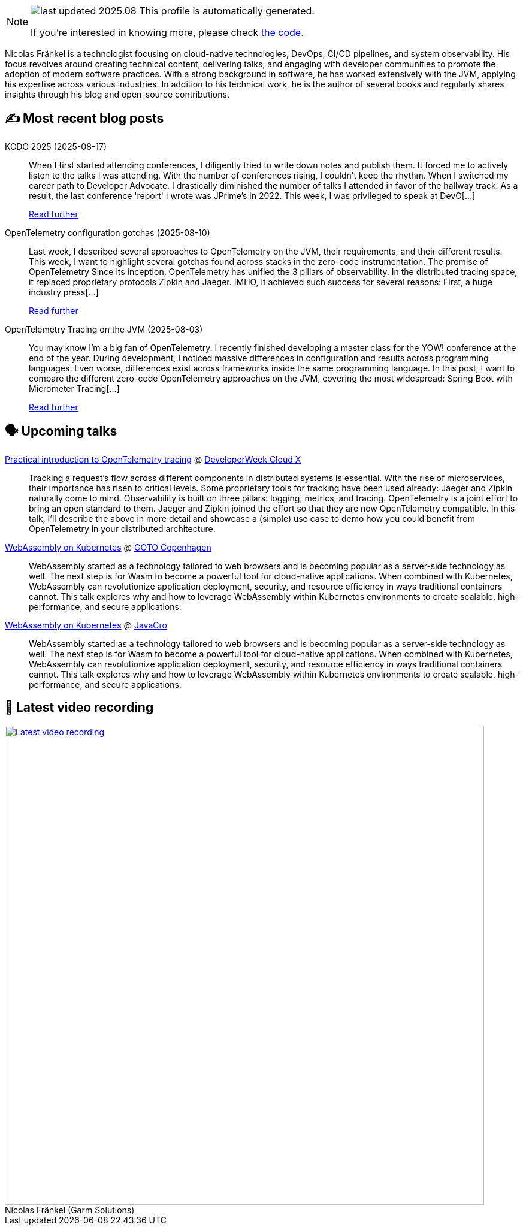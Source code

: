 

ifdef::env-github[]
:tip-caption: :bulb:
:note-caption: :information_source:
:important-caption: :heavy_exclamation_mark:
:caution-caption: :fire:
:warning-caption: :warning:
endif::[]

:figure-caption!:

[NOTE]
====
image:https://img.shields.io/badge/last_updated-2025.08.22-blue[]
 This profile is automatically generated.

If you're interested in knowing more, please check https://github.com/nfrankel/nfrankel-update/[the code^].
====

Nicolas Fränkel is a technologist focusing on cloud-native technologies, DevOps, CI/CD pipelines, and system observability. His focus revolves around creating technical content, delivering talks, and engaging with developer communities to promote the adoption of modern software practices. With a strong background in software, he has worked extensively with the JVM, applying his expertise across various industries. In addition to his technical work, he is the author of several books and regularly shares insights through his blog and open-source contributions.


## ✍️ Most recent blog posts



KCDC 2025 (2025-08-17)::
When I first started attending conferences, I diligently tried to write down notes and publish them. It forced me to actively listen to the talks I was attending. With the number of conferences rising, I couldn&#8217;t keep the rhythm. When I switched my career path to Developer Advocate, I drastically diminished the number of talks I attended in favor of the hallway track. As a result, the last conference 'report' I wrote was JPrime&#8217;s in 2022.   This week, I was privileged to speak at DevO[...]
+
https://blog.frankel.ch/kcdc-2025/[Read further^]



OpenTelemetry configuration gotchas (2025-08-10)::
Last week, I described several approaches to OpenTelemetry on the JVM, their requirements, and their different results. This week, I want to highlight several gotchas found across stacks in the zero-code instrumentation.   The promise of OpenTelemetry   Since its inception, OpenTelemetry has unified the 3 pillars of observability. In the distributed tracing space, it replaced proprietary protocols Zipkin and Jaeger. IMHO, it achieved such success for several reasons:  First, a huge industry press[...]
+
https://blog.frankel.ch/opentelemetry-gotchas/[Read further^]



OpenTelemetry Tracing on the JVM (2025-08-03)::
You may know I&#8217;m a big fan of OpenTelemetry. I recently finished developing a master class for the YOW! conference at the end of the year. During development, I noticed massive differences in configuration and results across programming languages. Even worse, differences exist across frameworks inside the same programming language.   In this post, I want to compare the different zero-code OpenTelemetry approaches on the JVM, covering the most widespread:  Spring Boot with Micrometer Tracing[...]
+
https://blog.frankel.ch/opentelemetry-tracing-jvm/[Read further^]



## 🗣️ Upcoming talks



https://cloudxconf.com/speakers/[Practical introduction to OpenTelemetry tracing^] @ https://www.developerweek.com/cloudx/[DeveloperWeek Cloud X^]::
+
Tracking a request’s flow across different components in distributed systems is essential. With the rise of microservices, their importance has risen to critical levels. Some proprietary tools for tracking have been used already: Jaeger and Zipkin naturally come to mind. Observability is built on three pillars: logging, metrics, and tracing. OpenTelemetry is a joint effort to bring an open standard to them. Jaeger and Zipkin joined the effort so that they are now OpenTelemetry compatible. In this talk, I’ll describe the above in more detail and showcase a (simple) use case to demo how you could benefit from OpenTelemetry in your distributed architecture.



https://gotocph.com/2025/sessions/3729/webassembly-on-kubernetes[WebAssembly on Kubernetes^] @ https://gotocph.com/[GOTO Copenhagen^]::
+
WebAssembly started as a technology tailored to web browsers and is becoming popular as a server-side technology as well. The next step is for Wasm to become a powerful tool for cloud-native applications. When combined with Kubernetes, WebAssembly can revolutionize application deployment, security, and resource efficiency in ways traditional containers cannot. This talk explores why and how to leverage WebAssembly within Kubernetes environments to create scalable, high-performance, and secure applications.



https://2025.javacro.hr/eng/Speakers[WebAssembly on Kubernetes^] @ http://2018.javacro.hr/eng/[JavaCro^]::
+
WebAssembly started as a technology tailored to web browsers and is becoming popular as a server-side technology as well. The next step is for Wasm to become a powerful tool for cloud-native applications. When combined with Kubernetes, WebAssembly can revolutionize application deployment, security, and resource efficiency in ways traditional containers cannot. This talk explores why and how to leverage WebAssembly within Kubernetes environments to create scalable, high-performance, and secure applications.



## 🎥 Latest video recording

image::https://img.youtube.com/vi/gl4L42DtAQE/sddefault.jpg[Latest video recording,800,link=https://www.youtube.com/watch?v=gl4L42DtAQE,title="Nicolas Fränkel (Garm Solutions) "Practical introduction to OpenTelemetry tracing for Developers""]